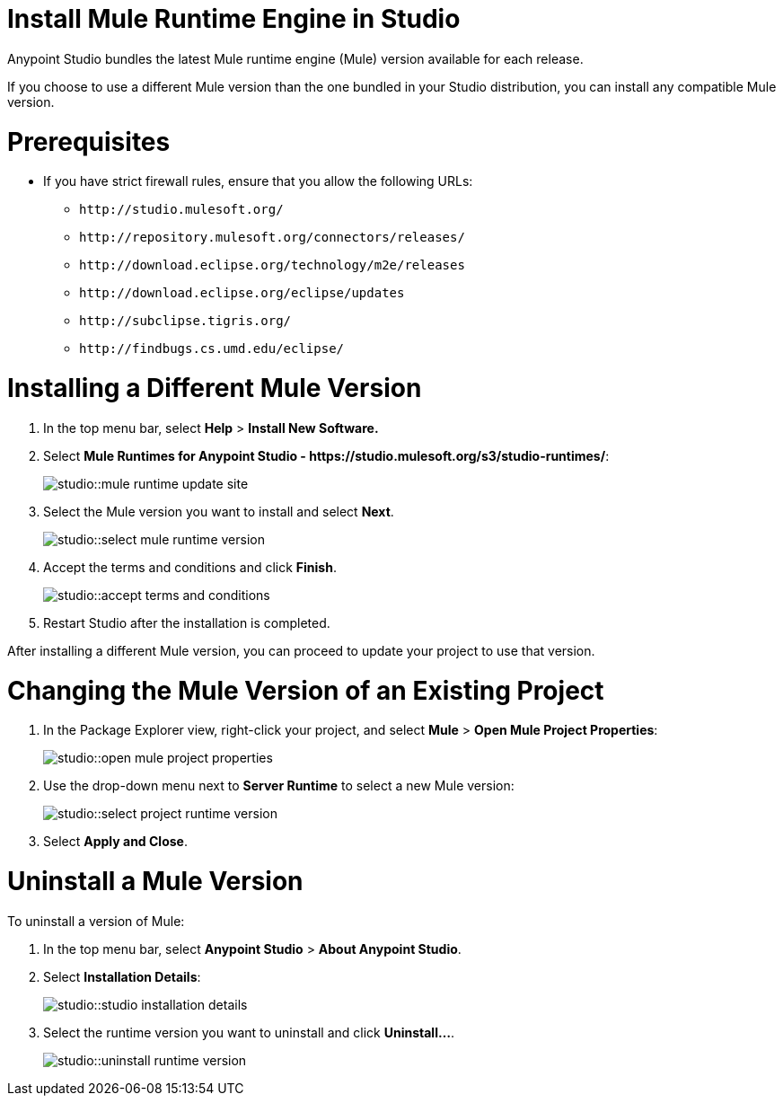 = Install Mule Runtime Engine in Studio

// tag::intro[]
Anypoint Studio bundles the latest Mule runtime engine (Mule) version available for each release.

If you choose to use a different Mule version than the one bundled in your Studio distribution, you can install any compatible Mule version.
// end::intro[]

// tag::prereq[]
= Prerequisites

* If you have strict firewall rules, ensure that you allow the following URLs:
** `+http://studio.mulesoft.org/+`
** `+http://repository.mulesoft.org/connectors/releases/+`
** `+http://download.eclipse.org/technology/m2e/releases+`
** `+http://download.eclipse.org/eclipse/updates+`
** `+http://subclipse.tigris.org/+`
** `+http://findbugs.cs.umd.edu/eclipse/+`
// end::prereq[]

// tag::install-task[]
= Installing a Different Mule Version

. In the top menu bar, select *Help* > *Install New Software.*
. Select *Mule Runtimes for Anypoint Studio - +https://studio.mulesoft.org/s3/studio-runtimes/+*:
+
image::studio::mule-runtime-update-site.png[]
. Select the Mule version you want to install and select *Next*.
+
image::studio::select-mule-runtime-version.png[]
. Accept the terms and conditions and click *Finish*.
+
image::studio::accept-terms-and-conditions.png[]
. Restart Studio after the installation is completed.

After installing a different Mule version, you can proceed to update your project to use that version.
// end::install-task[]

// tag::update-mule-version-task[]
= Changing the Mule Version of an Existing Project

. In the Package Explorer view, right-click your project, and select *Mule* > *Open Mule Project Properties*:
+
image::studio::open-mule-project-properties.png[]
. Use the drop-down menu next to *Server Runtime* to select a new Mule version:
+
image::studio::select-project-runtime-version.png[]
. Select *Apply and Close*.

// end::update-mule-version-task[]

// tag::uninstall-mule-version-task[]
= Uninstall a Mule Version

To uninstall a version of Mule:

. In the top menu bar, select *Anypoint Studio* > *About Anypoint Studio*.
. Select *Installation Details*:
+
image::studio::studio-installation-details.png[]
. Select the runtime version you want to uninstall and click *Uninstall...*.
+
image::studio::uninstall-runtime-version.png[]
// end::uninstall-mule-version-task[]
